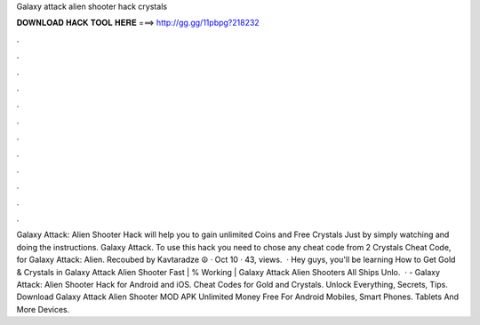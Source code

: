 Galaxy attack alien shooter hack crystals

𝐃𝐎𝐖𝐍𝐋𝐎𝐀𝐃 𝐇𝐀𝐂𝐊 𝐓𝐎𝐎𝐋 𝐇𝐄𝐑𝐄 ===> http://gg.gg/11pbpg?218232

.

.

.

.

.

.

.

.

.

.

.

.

Galaxy Attack: Alien Shooter Hack will help you to gain unlimited Coins and Free Crystals Just by simply watching and doing the instructions. Galaxy Attack. To use this hack you need to chose any cheat code from 2 Crystals Cheat Code, for Galaxy Attack: Alien. Recoubed by Kavtaradze ☮ · Oct 10 · 43, views.   · Hey guys, you'll be learning How to Get Gold & Crystals in Galaxy Attack Alien Shooter Fast | % Working | Galaxy Attack Alien Shooters All Ships Unlo.  · - Galaxy Attack: Alien Shooter Hack for Android and iOS. Cheat Codes for Gold and Crystals. Unlock Everything, Secrets, Tips. Download Galaxy Attack Alien Shooter MOD APK Unlimited Money Free For Android Mobiles, Smart Phones. Tablets And More Devices.